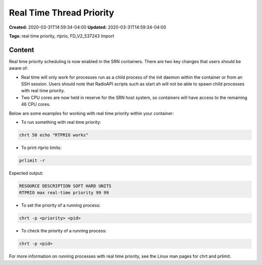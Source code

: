 Real Time Thread Priority
=======================

**Created:** 2020-03-31T14:59:34-04:00  
**Updated:** 2020-03-31T14:59:34-04:00  

**Tags:** real time priority, rtprio, FD_V2_537243 Import

Content
-------

Real time priority scheduling is now enabled in the SRN containers. There are two key changes that users should be aware of:

- Real time will only work for processes run as a child process of the init daemon within the container or from an SSH session. Users should note that RadioAPI scripts such as start.sh will not be able to spawn child processes with real time priority.
- Two CPU cores are now held in reserve for the SRN host system, so containers will have access to the remaining 46 CPU cores.

Below are some examples for working with real time priority within your container:

- To run something with real time priority:

.. code-block:: bash

    chrt 50 echo "RTPRIO works"

- To print rtprio limits:

.. code-block:: bash

    prlimit -r

Expected output:

.. code-block:: bash

    RESOURCE DESCRIPTION SOFT HARD UNITS
    RTPRIO max real-time priority 99 99

- To set the priority of a running process:

.. code-block:: bash

    chrt -p <priority> <pid>

- To check the priority of a running process:

.. code-block:: bash

    chrt -p <pid>

For more information on running processes with real time priority, see the Linux man pages for chrt and prlimit.
